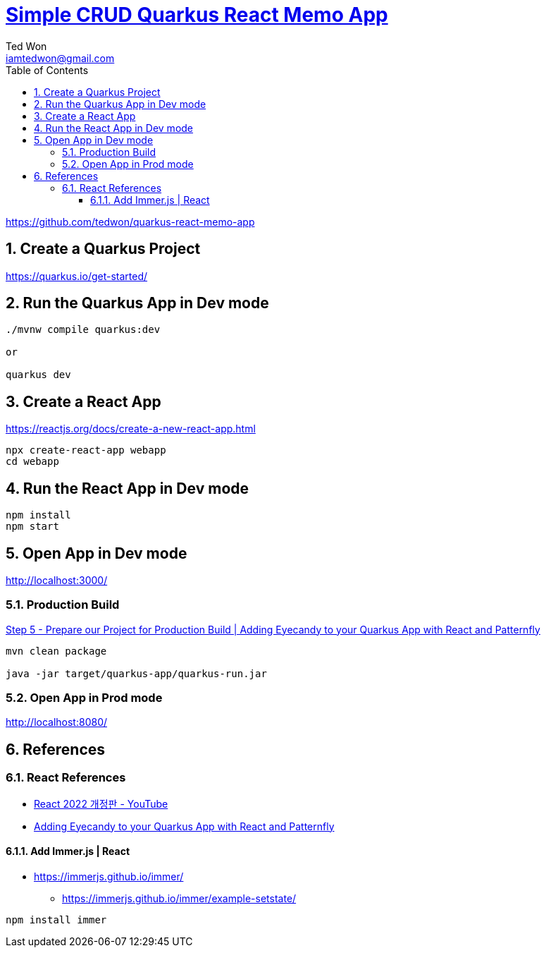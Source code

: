 :author:             Ted Won
:email:               iamtedwon@gmail.com
:toc:                   left
:toclevels:         5
:sectnums:
:sectnumlevels: 5
:icons:                font
:idprefix:
:idseparator:   -


= https://github.com/tedwon/quarkus-react-memo-app[Simple CRUD Quarkus React Memo App]

https://github.com/tedwon/quarkus-react-memo-app


== Create a Quarkus Project

https://quarkus.io/get-started/


== Run the Quarkus App in Dev mode
[source,bash,options="nowrap"]
----
./mvnw compile quarkus:dev

or

quarkus dev
----

== Create a React App

https://reactjs.org/docs/create-a-new-react-app.html

[source,bash,options="nowrap"]
----
npx create-react-app webapp
cd webapp
----

== Run the React App in Dev mode

[source,bash,options="nowrap"]
----
npm install
npm start
----

== Open App in Dev mode

http://localhost:3000/

=== Production Build

https://quarkus.io/blog/gui-react-patternfly/#step-5-prepare-our-project-for-production-build[Step 5 - Prepare our Project for Production Build | Adding Eyecandy to your Quarkus App with React and Patternfly]

[source,bash,options="nowrap"]
----
mvn clean package

java -jar target/quarkus-app/quarkus-run.jar
----

=== Open App in Prod mode

http://localhost:8080/


== References

=== React References

* https://youtube.com/playlist?list=PLuHgQVnccGMCOGstdDZvH41x0Vtvwyxu7[React 2022 개정판 - YouTube]
* https://quarkus.io/blog/gui-react-patternfly/[Adding Eyecandy to your Quarkus App with React and Patternfly]

==== Add Immer.js | React

* https://immerjs.github.io/immer/
** https://immerjs.github.io/immer/example-setstate/

[source,bash,options="nowrap"]
----
npm install immer
----